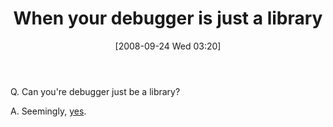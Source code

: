 #+POSTID: 812
#+DATE: [2008-09-24 Wed 03:20]
#+OPTIONS: toc:nil num:nil todo:nil pri:nil tags:nil ^:nil TeX:nil
#+CATEGORY: Link
#+TAGS: PLT, Programming, Programming Language, Scheme
#+TITLE: When your debugger is just a library

Q. Can you're debugger just be a library? 

A. Seemingly, [[http://calculist.blogspot.com/2008/09/debugger-as-library.html][yes]].



